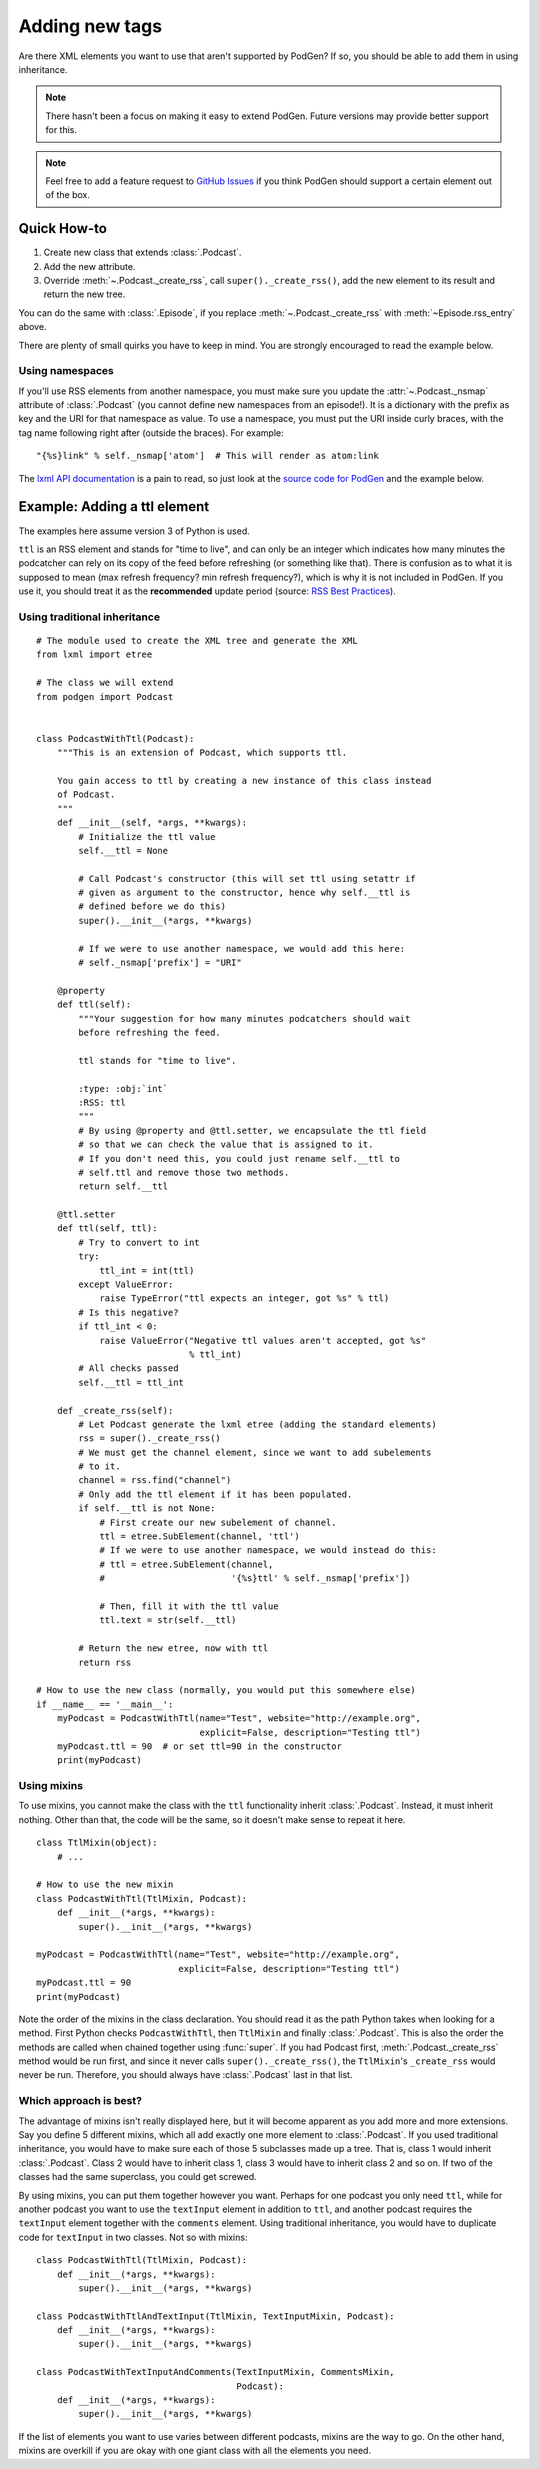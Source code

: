 Adding new tags
===============

Are there XML elements you want to use that aren't supported by PodGen? If so,
you should be able to add them in using inheritance.

.. note::

   There hasn't been a focus on making it easy to extend PodGen.
   Future versions may provide better support for this.

.. note::

   Feel free to add a feature request to `GitHub Issues`_ if you think PodGen
   should support a certain element out of the box.

.. _GitHub Issues: https://github.com/tobinus/python-podgen/issues


Quick How-to
------------

#. Create new class that extends :class:`.Podcast`.
#. Add the new attribute.
#. Override :meth:`~.Podcast._create_rss`, call ``super()._create_rss()``,
   add the new element to its result and return the new tree.

You can do the same with :class:`.Episode`, if you replace
:meth:`~.Podcast._create_rss` with :meth:`~Episode.rss_entry` above.

There are plenty of small quirks you have to keep in mind. You are strongly
encouraged to read the example below.

Using namespaces
^^^^^^^^^^^^^^^^

If you'll use RSS elements from another namespace, you must make sure you
update the :attr:`~.Podcast._nsmap` attribute of :class:`.Podcast`
(you cannot define new namespaces from an episode!). It is a dictionary with the
prefix as key and the URI for that namespace as value. To use a namespace, you
must put the URI inside curly braces, with the tag name following right after
(outside the braces). For example::

    "{%s}link" % self._nsmap['atom']  # This will render as atom:link

The `lxml API documentation`_ is a pain to read, so just look at the `source code
for PodGen`_ and the example below.

.. _lxml API documentation: http://lxml.de/api/index.html
.. _source code for PodGen: https://github.com/tobinus/python-podgen/blob/master/podgen/podcast.py

Example: Adding a ttl element
-----------------------------

The examples here assume version 3 of Python is used.

``ttl`` is an RSS element and stands for "time to live", and can only be an
integer which indicates how many minutes the podcatcher can rely on its copy of
the feed before refreshing (or something like that). There is confusion as to
what it is supposed to mean (max refresh frequency? min refresh frequency?),
which is why it is not included in PodGen. If you use it, you should treat it as
the **recommended** update period (source: `RSS Best Practices`_).

.. _RSS Best Practices: http://www.rssboard.org/rss-profile#element-channel-ttl

Using traditional inheritance
^^^^^^^^^^^^^^^^^^^^^^^^^^^^^

::

    # The module used to create the XML tree and generate the XML
    from lxml import etree

    # The class we will extend
    from podgen import Podcast


    class PodcastWithTtl(Podcast):
        """This is an extension of Podcast, which supports ttl.

        You gain access to ttl by creating a new instance of this class instead
        of Podcast.
        """
        def __init__(self, *args, **kwargs):
            # Initialize the ttl value
            self.__ttl = None

            # Call Podcast's constructor (this will set ttl using setattr if
            # given as argument to the constructor, hence why self.__ttl is
            # defined before we do this)
            super().__init__(*args, **kwargs)

            # If we were to use another namespace, we would add this here:
            # self._nsmap['prefix'] = "URI"

        @property
        def ttl(self):
            """Your suggestion for how many minutes podcatchers should wait
            before refreshing the feed.

            ttl stands for "time to live".

            :type: :obj:`int`
            :RSS: ttl
            """
            # By using @property and @ttl.setter, we encapsulate the ttl field
            # so that we can check the value that is assigned to it.
            # If you don't need this, you could just rename self.__ttl to
            # self.ttl and remove those two methods.
            return self.__ttl

        @ttl.setter
        def ttl(self, ttl):
            # Try to convert to int
            try:
                ttl_int = int(ttl)
            except ValueError:
                raise TypeError("ttl expects an integer, got %s" % ttl)
            # Is this negative?
            if ttl_int < 0:
                raise ValueError("Negative ttl values aren't accepted, got %s"
                                 % ttl_int)
            # All checks passed
            self.__ttl = ttl_int

        def _create_rss(self):
            # Let Podcast generate the lxml etree (adding the standard elements)
            rss = super()._create_rss()
            # We must get the channel element, since we want to add subelements
            # to it.
            channel = rss.find("channel")
            # Only add the ttl element if it has been populated.
            if self.__ttl is not None:
                # First create our new subelement of channel.
                ttl = etree.SubElement(channel, 'ttl')
                # If we were to use another namespace, we would instead do this:
                # ttl = etree.SubElement(channel,
                #                        '{%s}ttl' % self._nsmap['prefix'])

                # Then, fill it with the ttl value
                ttl.text = str(self.__ttl)

            # Return the new etree, now with ttl
            return rss

    # How to use the new class (normally, you would put this somewhere else)
    if __name__ == '__main__':
        myPodcast = PodcastWithTtl(name="Test", website="http://example.org",
                                   explicit=False, description="Testing ttl")
        myPodcast.ttl = 90  # or set ttl=90 in the constructor
        print(myPodcast)


Using mixins
^^^^^^^^^^^^

To use mixins, you cannot make the class with the ``ttl`` functionality inherit
:class:`.Podcast`. Instead, it must inherit nothing. Other than that, the code
will be the same, so it doesn't make sense to repeat it here.

::

    class TtlMixin(object):
        # ...

    # How to use the new mixin
    class PodcastWithTtl(TtlMixin, Podcast):
        def __init__(*args, **kwargs):
            super().__init__(*args, **kwargs)

    myPodcast = PodcastWithTtl(name="Test", website="http://example.org",
                               explicit=False, description="Testing ttl")
    myPodcast.ttl = 90
    print(myPodcast)

Note the order of the mixins in the class declaration. You should read it as
the path Python takes when looking for a method. First Python checks
``PodcastWithTtl``, then ``TtlMixin`` and finally :class:`.Podcast`. This is
also the order the methods are called when chained together using :func:`super`.
If you had Podcast first, :meth:`.Podcast._create_rss` method would be run
first, and since it never calls ``super()._create_rss()``, the ``TtlMixin``'s
``_create_rss`` would never be run. Therefore, you should always have
:class:`.Podcast` last in that list.

Which approach is best?
^^^^^^^^^^^^^^^^^^^^^^^

The advantage of mixins isn't really displayed here, but it will become
apparent as you add more and more extensions. Say you define 5 different mixins,
which all add exactly one more element to :class:`.Podcast`. If you used traditional
inheritance, you would have to make sure each of those 5 subclasses made up a
tree. That is, class 1 would inherit :class:`.Podcast`. Class 2 would have to inherit
class 1, class 3 would have to inherit class 2 and so on. If two of the classes
had the same superclass, you could get screwed.

By using mixins, you can put them together however you want. Perhaps for one
podcast you only need ``ttl``, while for another podcast you want to use the
``textInput`` element in addition to ``ttl``, and another podcast requires the
``textInput`` element together with the ``comments`` element. Using traditional
inheritance, you would have to duplicate code for ``textInput`` in two classes. Not
so with mixins::

    class PodcastWithTtl(TtlMixin, Podcast):
        def __init__(*args, **kwargs):
            super().__init__(*args, **kwargs)

    class PodcastWithTtlAndTextInput(TtlMixin, TextInputMixin, Podcast):
        def __init__(*args, **kwargs):
            super().__init__(*args, **kwargs)

    class PodcastWithTextInputAndComments(TextInputMixin, CommentsMixin,
                                          Podcast):
        def __init__(*args, **kwargs):
            super().__init__(*args, **kwargs)

If the list of elements you want to use varies between different podcasts,
mixins are the way to go. On the other hand, mixins are overkill if you are okay
with one giant class with all the elements you need.
